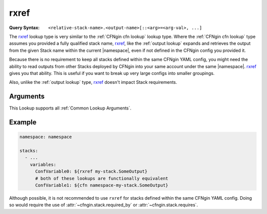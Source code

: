 .. _rxref lookup:

#####
rxref
#####

:Query Syntax: ``<relative-stack-name>.<output-name>[::<arg>=<arg-val>, ...]``


The rxref_ lookup type is very similar to the :ref:`CFNgin cfn lookup` lookup type.
Where the :ref:`CFNgin cfn lookup` type assumes you provided a fully qualified stack name, rxref_, like the :ref:`output lookup` expands and retrieves the output from the given Stack name within the current |namespace|, even if not defined in the CFNgin config you provided it.

Because there is no requirement to keep all stacks defined within the same CFNgin YAML config, you might need the ability to read outputs from other Stacks deployed by CFNgin into your same account under the same |namespace|.
rxref_ gives you that ability.
This is useful if you want to break up very large configs into smaller groupings.

Also, unlike the :ref:`output lookup` type, rxref_ doesn't impact Stack requirements.


.. versionchanged:: 2.7.0
  The ``<relative-stack-name>::<output-name>`` syntax is deprecated to comply with Runway's lookup syntax.



*********
Arguments
*********

This Lookup supports all :ref:`Common Lookup Arguments`.



*******
Example
*******

.. code-block:: yaml

  namespace: namespace

  stacks:
    - ...
      variables:
        ConfVariable0: ${rxref my-stack.SomeOutput}
        # both of these lookups are functionally equivalent
        ConfVariable1: ${cfn namespace-my-stack.SomeOutput}


Although possible, it is not recommended to use ``rxref`` for stacks defined within the same CFNgin YAML config.
Doing so would require the use of :attr:`~cfngin.stack.required_by` or :attr:`~cfngin.stack.requires`.
